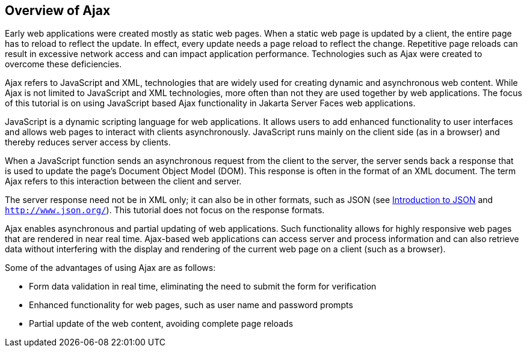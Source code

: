 [[GKIGR]][[_overview_of_ajax]]

== Overview of Ajax

Early web applications were created mostly as static web pages. When a
static web page is updated by a client, the entire page has to reload to
reflect the update. In effect, every update needs a page reload to
reflect the change. Repetitive page reloads can result in excessive
network access and can impact application performance. Technologies such
as Ajax were created to overcome these deficiencies.

Ajax refers to JavaScript and XML, technologies that are widely used for
creating dynamic and asynchronous web content. While Ajax is not limited
to JavaScript and XML technologies, more often than not they are used
together by web applications. The focus of this tutorial is on using
JavaScript based Ajax functionality in Jakarta Server Faces web
applications.

JavaScript is a dynamic scripting language for web applications. It
allows users to add enhanced functionality to user interfaces and allows
web pages to interact with clients asynchronously. JavaScript runs
mainly on the client side (as in a browser) and thereby reduces server
access by clients.

When a JavaScript function sends an asynchronous request from the client
to the server, the server sends back a response that is used to update
the page's Document Object Model (DOM). This response is often in the
format of an XML document. The term Ajax refers to this interaction
between the client and server.

The server response need not be in XML only; it can also be in other
formats, such as JSON (see xref:#BABEECIB[Introduction to
JSON] and `http://www.json.org/`). This tutorial does not focus on the
response formats.

Ajax enables asynchronous and partial updating of web applications. Such
functionality allows for highly responsive web pages that are rendered
in near real time. Ajax-based web applications can access server and
process information and can also retrieve data without interfering with
the display and rendering of the current web page on a client (such as a
browser).

Some of the advantages of using Ajax are as follows:

* Form data validation in real time, eliminating the need to submit the
form for verification
* Enhanced functionality for web pages, such as user name and password
prompts
* Partial update of the web content, avoiding complete page reloads


